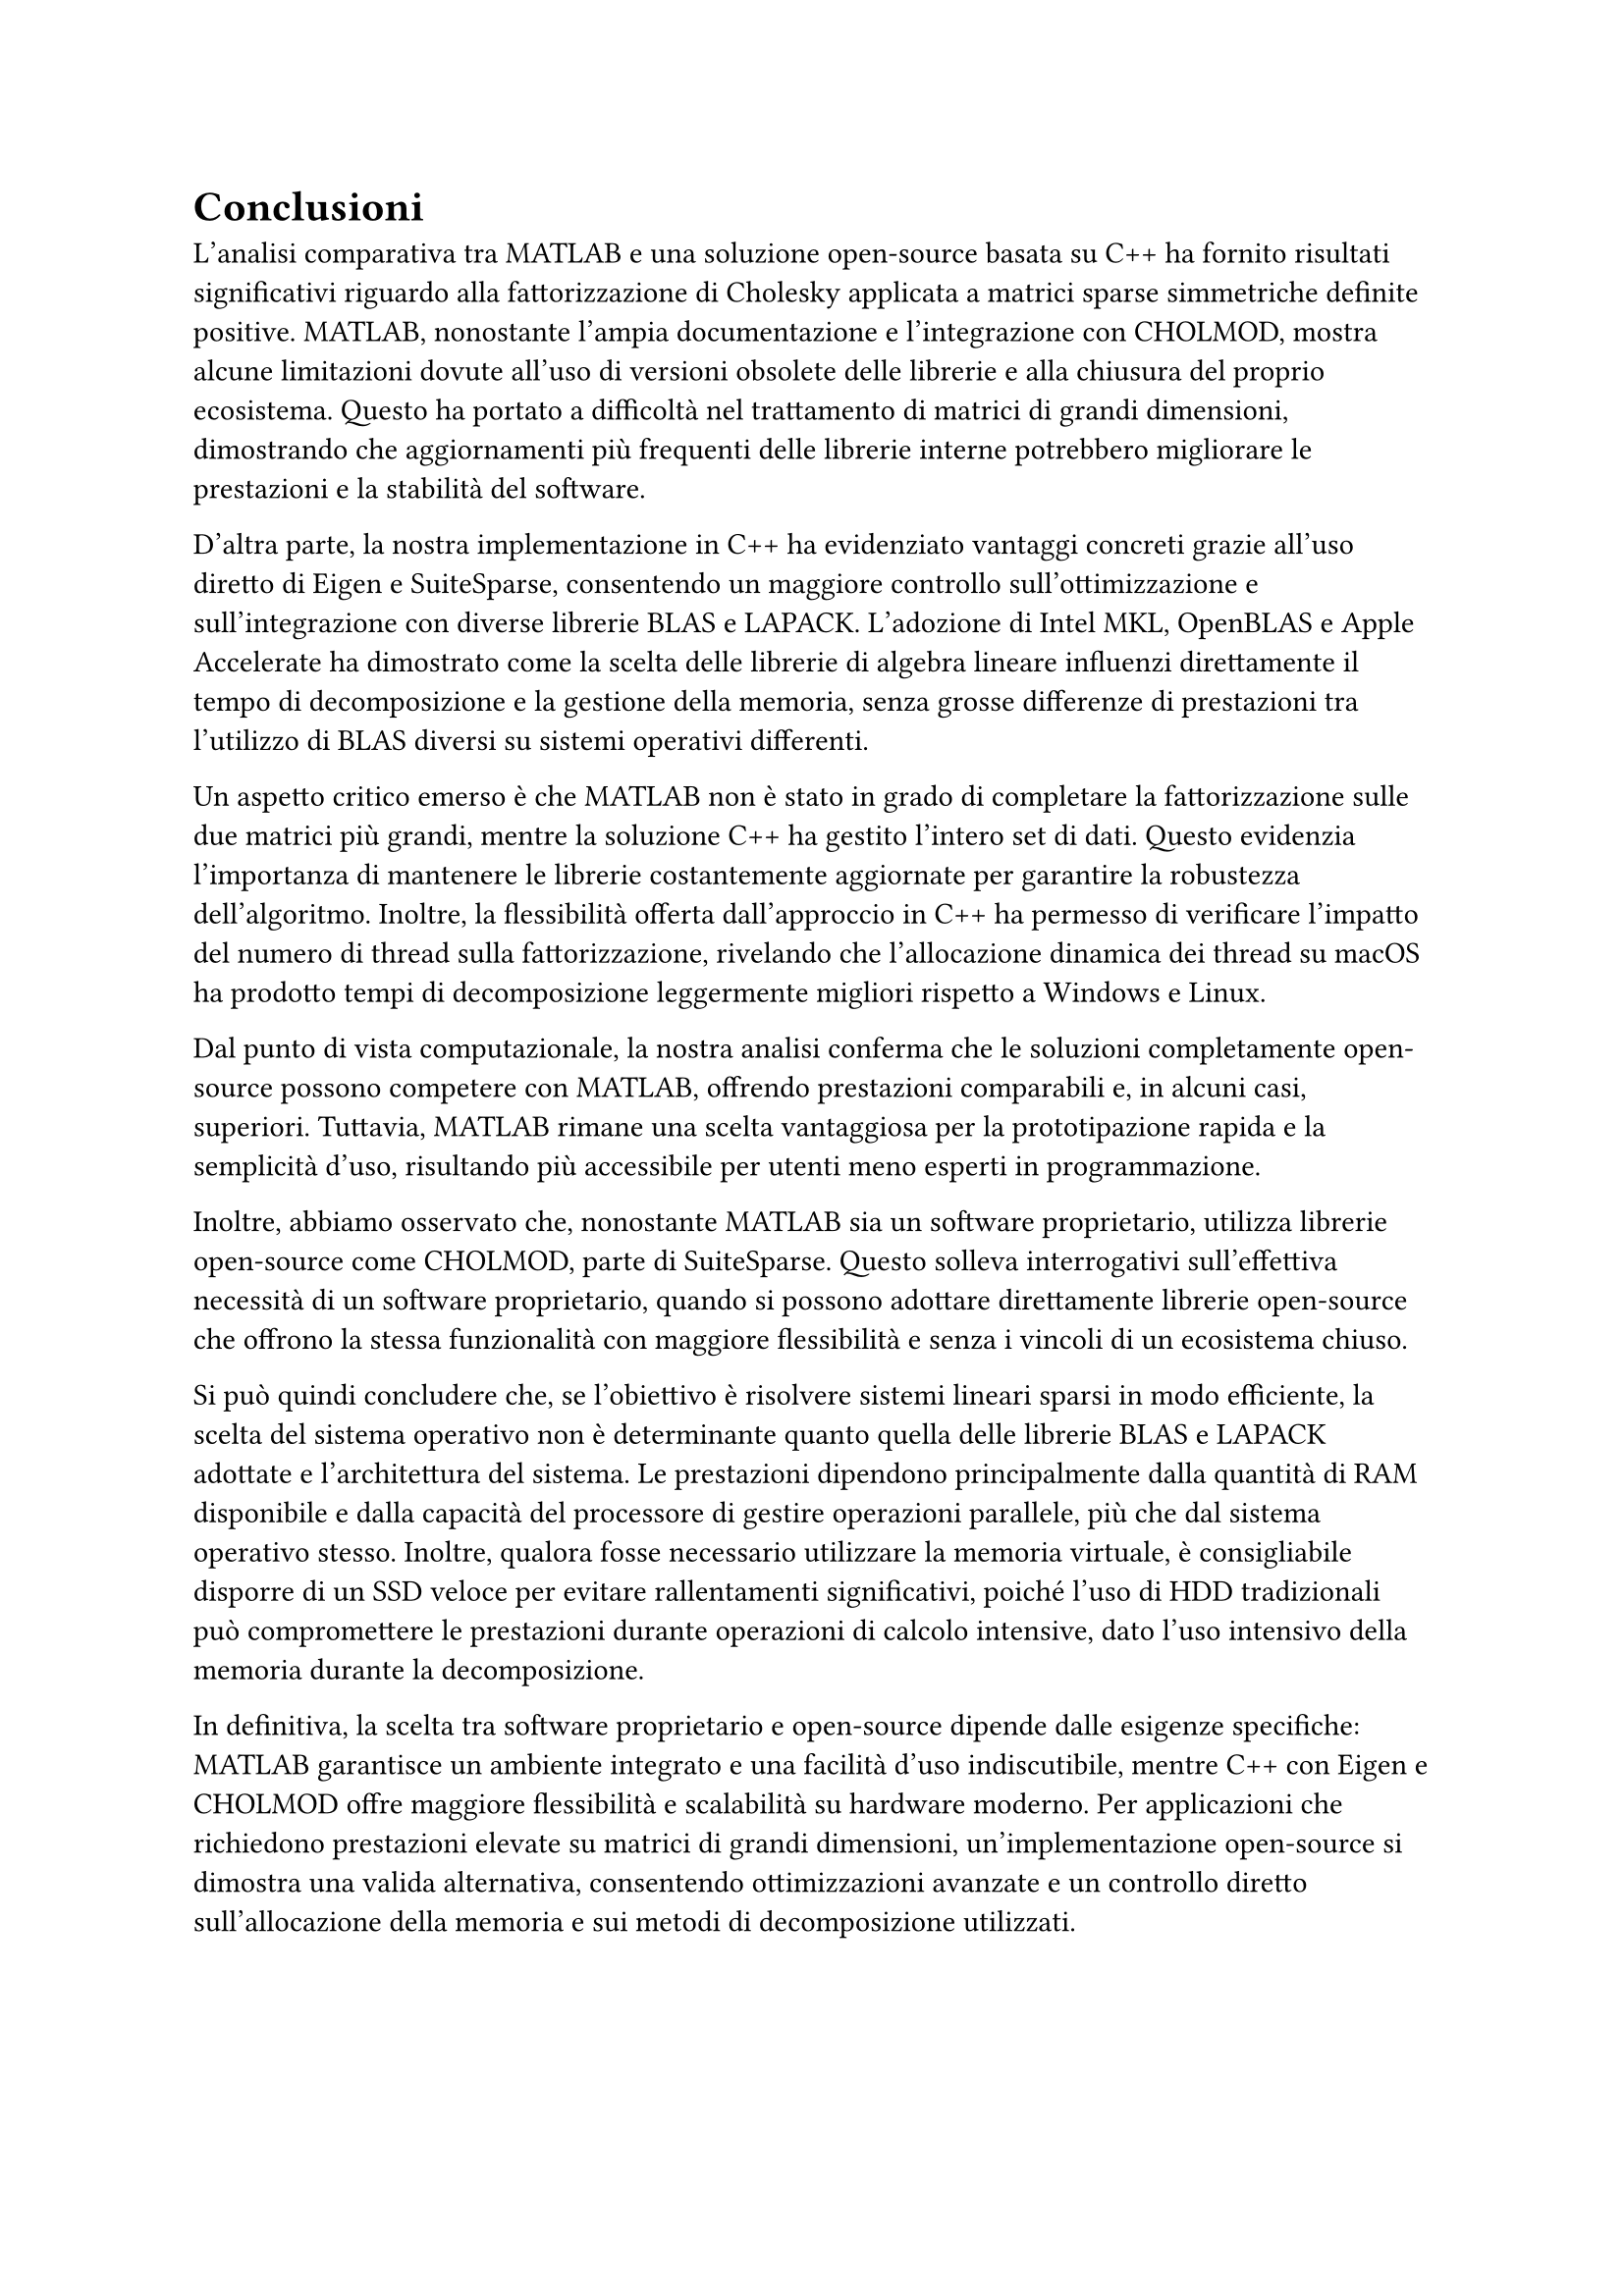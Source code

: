 = Conclusioni

L'analisi comparativa tra MATLAB e una soluzione open-source basata su C++ ha fornito risultati significativi riguardo alla fattorizzazione di Cholesky applicata a matrici sparse simmetriche definite positive. MATLAB, nonostante l'ampia documentazione e l'integrazione con CHOLMOD, mostra alcune limitazioni dovute all'uso di versioni obsolete delle librerie e alla chiusura del proprio ecosistema. Questo ha portato a difficoltà nel trattamento di matrici di grandi dimensioni, dimostrando che aggiornamenti più frequenti delle librerie interne potrebbero migliorare le prestazioni e la stabilità del software.

D'altra parte, la nostra implementazione in C++ ha evidenziato vantaggi concreti grazie all'uso diretto di Eigen e SuiteSparse, consentendo un maggiore controllo sull'ottimizzazione e sull'integrazione con diverse librerie BLAS e LAPACK. L'adozione di Intel MKL, OpenBLAS e Apple Accelerate ha dimostrato come la scelta delle librerie di algebra lineare influenzi direttamente il tempo di decomposizione e la gestione della memoria, senza grosse differenze di prestazioni tra l'utilizzo di BLAS diversi su sistemi operativi differenti.

Un aspetto critico emerso è che MATLAB non è stato in grado di completare la fattorizzazione sulle due matrici più grandi, mentre la soluzione C++ ha gestito l'intero set di dati. Questo evidenzia l'importanza di mantenere le librerie costantemente aggiornate per garantire la robustezza dell'algoritmo. Inoltre, la flessibilità offerta dall'approccio in C++ ha permesso di verificare l'impatto del numero di thread sulla fattorizzazione, rivelando che l'allocazione dinamica dei thread su macOS ha prodotto tempi di decomposizione leggermente migliori rispetto a Windows e Linux.

Dal punto di vista computazionale, la nostra analisi conferma che le soluzioni completamente open-source possono competere con MATLAB, offrendo prestazioni comparabili e, in alcuni casi, superiori. Tuttavia, MATLAB rimane una scelta vantaggiosa per la prototipazione rapida e la semplicità d'uso, risultando più accessibile per utenti meno esperti in programmazione.

Inoltre, abbiamo osservato che, nonostante MATLAB sia un software proprietario, utilizza librerie open-source come CHOLMOD, parte di SuiteSparse. Questo solleva interrogativi sull'effettiva necessità di un software proprietario, quando si possono adottare direttamente librerie open-source che offrono la stessa funzionalità con maggiore flessibilità e senza i vincoli di un ecosistema chiuso.

Si può quindi concludere che, se l'obiettivo è risolvere sistemi lineari sparsi in modo efficiente, la scelta del sistema operativo non è determinante quanto quella delle librerie BLAS e LAPACK adottate e l'architettura del sistema. Le prestazioni dipendono principalmente dalla quantità di RAM disponibile e dalla capacità del processore di gestire operazioni parallele, più che dal sistema operativo stesso. Inoltre, qualora fosse necessario utilizzare la memoria virtuale, è consigliabile disporre di un SSD veloce per evitare rallentamenti significativi, poiché l'uso di HDD tradizionali può compromettere le prestazioni durante operazioni di calcolo intensive, dato l'uso intensivo della memoria durante la decomposizione.

In definitiva, la scelta tra software proprietario e open-source dipende dalle esigenze specifiche: MATLAB garantisce un ambiente integrato e una facilità d'uso indiscutibile, mentre C++ con Eigen e CHOLMOD offre maggiore flessibilità e scalabilità su hardware moderno. Per applicazioni che richiedono prestazioni elevate su matrici di grandi dimensioni, un'implementazione open-source si dimostra una valida alternativa, consentendo ottimizzazioni avanzate e un controllo diretto sull'allocazione della memoria e sui metodi di decomposizione utilizzati.
